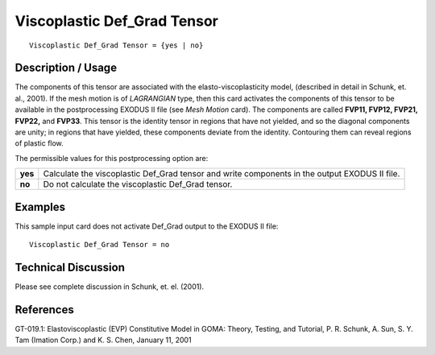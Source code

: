 ********************************
**Viscoplastic Def_Grad Tensor**
********************************

::

   Viscoplastic Def_Grad Tensor = {yes | no}

-----------------------
**Description / Usage**
-----------------------

The components of this tensor are associated with the elasto-viscoplasticity model,
(described in detail in Schunk, et. al., 2001). If the mesh motion is of *LAGRANGIAN*
type, then this card activates the components of this tensor to be available in the
postprocessing EXODUS II file (see *Mesh Motion* card). The components are called
**FVP11, FVP12, FVP21, FVP22,** and **FVP33**. This tensor is the identity tensor in
regions that have not yielded, and so the diagonal components are unity; in regions that
have yielded, these components deviate from the identity. Contouring them can reveal
regions of plastic flow.

The permissible values for this postprocessing option are:

======== ===============================================
**yes**  Calculate the viscoplastic Def_Grad tensor and 
         write components in the output EXODUS II file.
**no**   Do not calculate the viscoplastic Def_Grad tensor.
======== ===============================================

------------
**Examples**
------------

This sample input card does not activate Def_Grad output to the EXODUS II file:
::

   Viscoplastic Def_Grad Tensor = no

-------------------------
**Technical Discussion**
-------------------------

Please see complete discussion in Schunk, et. el. (2001).



--------------
**References**
--------------

GT-019.1: Elastoviscoplastic (EVP) Constitutive Model in GOMA: Theory, Testing,
and Tutorial, P. R. Schunk, A. Sun, S. Y. Tam (Imation Corp.) and K. S. Chen, January
11, 2001